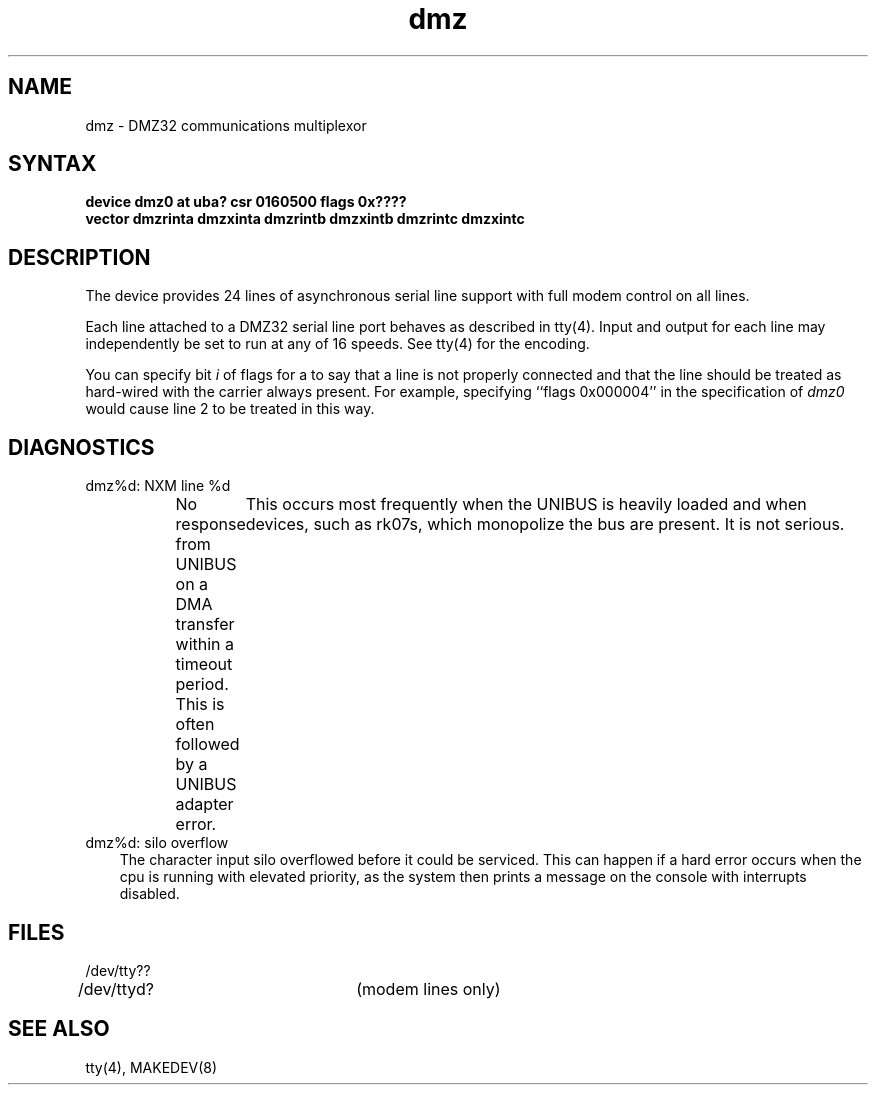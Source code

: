 .TH dmz 4
.SH NAME
dmz \- DMZ32 communications multiplexor
.SH SYNTAX
.B "device dmz0 at uba? csr 0160500 flags 0x????"
.br
.ti +0.5i
.B "vector dmzrinta dmzxinta dmzrintb dmzxintb dmzrintc dmzxintc"
.SH DESCRIPTION
The
.PN dmz
device provides 24 lines of asynchronous serial line support with full
modem control on all lines.
.PP
Each line attached to a DMZ32 serial line port behaves as described
in tty(4).
Input and output for each line may independently be set to run at any
of 16 speeds.  See tty(4) for the encoding.
.PP
You can specify bit
.I i
of flags for a
.PN dmz
to say that a line is not properly connected and that the
line should be treated as hard-wired with the carrier always present.
For example, specifying ``flags 0x000004'' in the specification of
.IR dmz0
would cause line 2 to be treated in this way.
.SH DIAGNOSTICS
.IP "dmz%d: NXM line %d" 0.3i
No response from UNIBUS on a DMA transfer
within a timeout period.  This is often followed by a UNIBUS adapter
error.	This occurs most frequently when the UNIBUS is heavily loaded
and when devices, such as rk07s, which monopolize the bus are present.
It is not serious.
.IP "dmz%d: silo overflow" 0.3i
The character input silo overflowed
before it could be serviced.  This can happen if a hard error occurs
when the cpu is running with elevated priority, as the system
then prints a message on the console with interrupts disabled.
.SH FILES
.nf
.DT
/dev/tty??
/dev/ttyd?		(modem lines only)
.fi
.SH SEE ALSO
tty(4), MAKEDEV(8)
